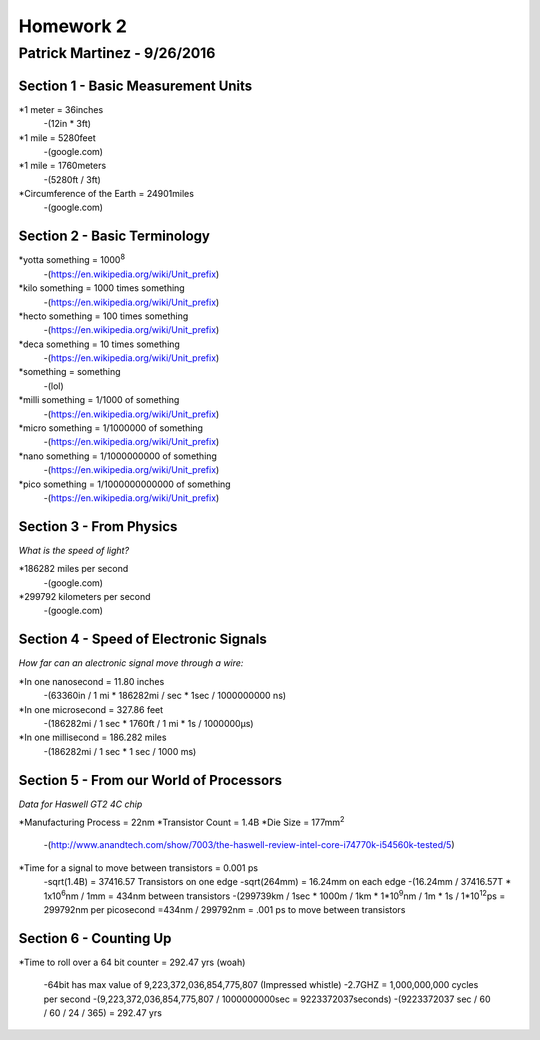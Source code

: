 ================
Homework 2
================
----------------
Patrick Martinez - 9/26/2016
----------------

Section 1 - Basic Measurement Units
================

*1 meter = 36inches
    -(12in * 3ft)
*1 mile = 5280feet
    -(google.com)
*1 mile = 1760meters
    -(5280ft / 3ft)
*Circumference of the Earth = 24901miles
    -(google.com)

Section 2 - Basic Terminology
================

*yotta something = 1000\ :sup:`8`\
    -(https://en.wikipedia.org/wiki/Unit_prefix)
*kilo something = 1000 times something
    -(https://en.wikipedia.org/wiki/Unit_prefix)
*hecto something = 100 times something
    -(https://en.wikipedia.org/wiki/Unit_prefix)
*deca something = 10 times something
    -(https://en.wikipedia.org/wiki/Unit_prefix)
*something = something
    -(lol)
*milli something = 1/1000 of something
    -(https://en.wikipedia.org/wiki/Unit_prefix)
*micro something = 1/1000000 of something
    -(https://en.wikipedia.org/wiki/Unit_prefix)
*nano something = 1/1000000000 of something
    -(https://en.wikipedia.org/wiki/Unit_prefix)
*pico something = 1/1000000000000 of something
    -(https://en.wikipedia.org/wiki/Unit_prefix)

Section 3 - From Physics
==================
*What is the speed of light?*

*186282 miles per second
    -(google.com)
*299792 kilometers per second
    -(google.com)

Section 4 - Speed of Electronic Signals
===================
*How far can an alectronic signal move through a wire:*

*In one nanosecond = 11.80 inches
    -(63360in / 1 mi * 186282mi / sec * 1sec / 1000000000 ns)

*In one microsecond = 327.86 feet
    -(186282mi / 1 sec * 1760ft / 1 mi * 1s / 1000000μs)

*In one millisecond = 186.282 miles
    -(186282mi / 1 sec * 1 sec / 1000 ms)

Section 5 - From our World of Processors
=======================
*Data for Haswell GT2 4C chip*

*Manufacturing Process = 22nm
*Transistor Count = 1.4B
*Die Size = 177mm\ :sup:`2`
    -(http://www.anandtech.com/show/7003/the-haswell-review-intel-core-i74770k-i54560k-tested/5)

*Time for a signal to move between transistors = 0.001 ps
    -sqrt(1.4B) = 37416.57 Transistors on one edge
    -sqrt(264mm) = 16.24mm on each edge
    -(16.24mm / 37416.57T * 1x10\ :sup:`6`\ nm / 1mm = 434nm between transistors
    -(299739km / 1sec * 1000m / 1km * 1*10\ :sup:`9`\ nm / 1m * 1s / 1*10\ :sup:`12`\ ps = 299792nm per picosecond
    =434nm / 299792nm = .001 ps to move between transistors

Section 6 - Counting Up
=====================
*Time to roll over a 64 bit counter = 292.47 yrs (woah)

    -64bit has max value of 9,223,372,036,854,775,807 (Impressed whistle)
    -2.7GHZ = 1,000,000,000 cycles per second
    -(9,223,372,036,854,775,807 / 1000000000sec = 9223372037seconds)
    -(9223372037 sec / 60 / 60 / 24 / 365) = 292.47 yrs
